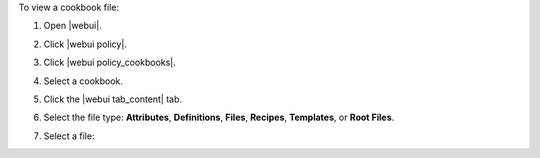 .. This is an included how-to. 


To view a cookbook file:

#. Open |webui|.
#. Click |webui policy|.
#. Click |webui policy_cookbooks|.
#. Select a cookbook.
#. Click the |webui tab_content| tab.
#. Select the file type: **Attributes**, **Definitions**, **Files**, **Recipes**, **Templates**, or **Root Files**.
#. Select a file:

   .. image:: ../../images/step_manage_webui_policy_cookbook_file_view.png